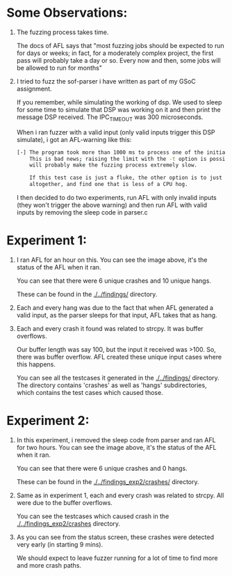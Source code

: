* Some Observations:

1. The fuzzing process takes time.

   The docs of AFL says that "most fuzzing jobs should be expected to run for days or
   weeks; in fact, for a moderately complex project, the first pass will probably take
   a day or so. Every now and then, some jobs will be allowed to run for months"

2. I tried to fuzz the sof-parser i have written as part of my GSoC assignment.

   If you remember, while simulating the working of dsp. We used to sleep for some time
   to simulate that DSP was working on it and then print the message DSP received. The
   IPC_TIMEOUT was 300 microseconds.

   When i ran fuzzer with a valid input (only valid inputs trigger this DSP simulate),
   i got an AFL-warning like this:

   #+BEGIN_SRC bash
   [-] The program took more than 1000 ms to process one of the initial test cases.
       This is bad news; raising the limit with the -t option is possible, but
       will probably make the fuzzing process extremely slow.

       If this test case is just a fluke, the other option is to just avoid it
       altogether, and find one that is less of a CPU hog.
   #+END_SRC

   I then decided to do two experiments, run AFL with only invalid inputs (they won't
   trigger the above warning) and then run AFL with valid inputs by removing the
   sleep code in parser.c

* Experiment 1:

     [[./../images/exp1.png]]

1. I ran AFL for an hour on this. You can see the image above, it's the status of
   the AFL when it ran.

   You can see that there were 6 unique crashes and 10 unique hangs.

   These can be found in the [[./../findings/]] directory.

2. Each and every hang was due to the fact that when AFL generated a valid input,
   as the parser sleeps for that input, AFL takes that as hang.

3. Each and every crash it found was related to strcpy. It was buffer overflows.

   Our buffer length was say 100, but the input it received was >100. So, there
   was buffer overflow. AFL created these unique input cases where this happens.

   You can see all the testcases it generated in the [[./../findings/]] directory.
   The directory contains 'crashes' as well as 'hangs' subdirectories, which contains
   the test cases which caused those.


* Experiment 2:

     [[./../images/exp2.png]]

1. In this experiment, i removed the sleep code from parser and ran AFL for two
   hours. You can see the image above, it's the status of the AFL when it ran.

   You can see that there were 6 unique crashes and 0 hangs.

   These can be found in the [[./../findings_exp2/crashes/]] directory.

2. Same as in experiment 1, each and every crash was related to strcpy. All were
   due to the buffer overflows.

   You can see the testcases which caused crash in the [[./../findings_exp2/crashes]]
   directory.

3. As you can see from the status screen, these crashes were detected very early
   (in starting 9 mins).

   We should expect to leave fuzzer running for a lot of time to find more and
   more crash paths.
